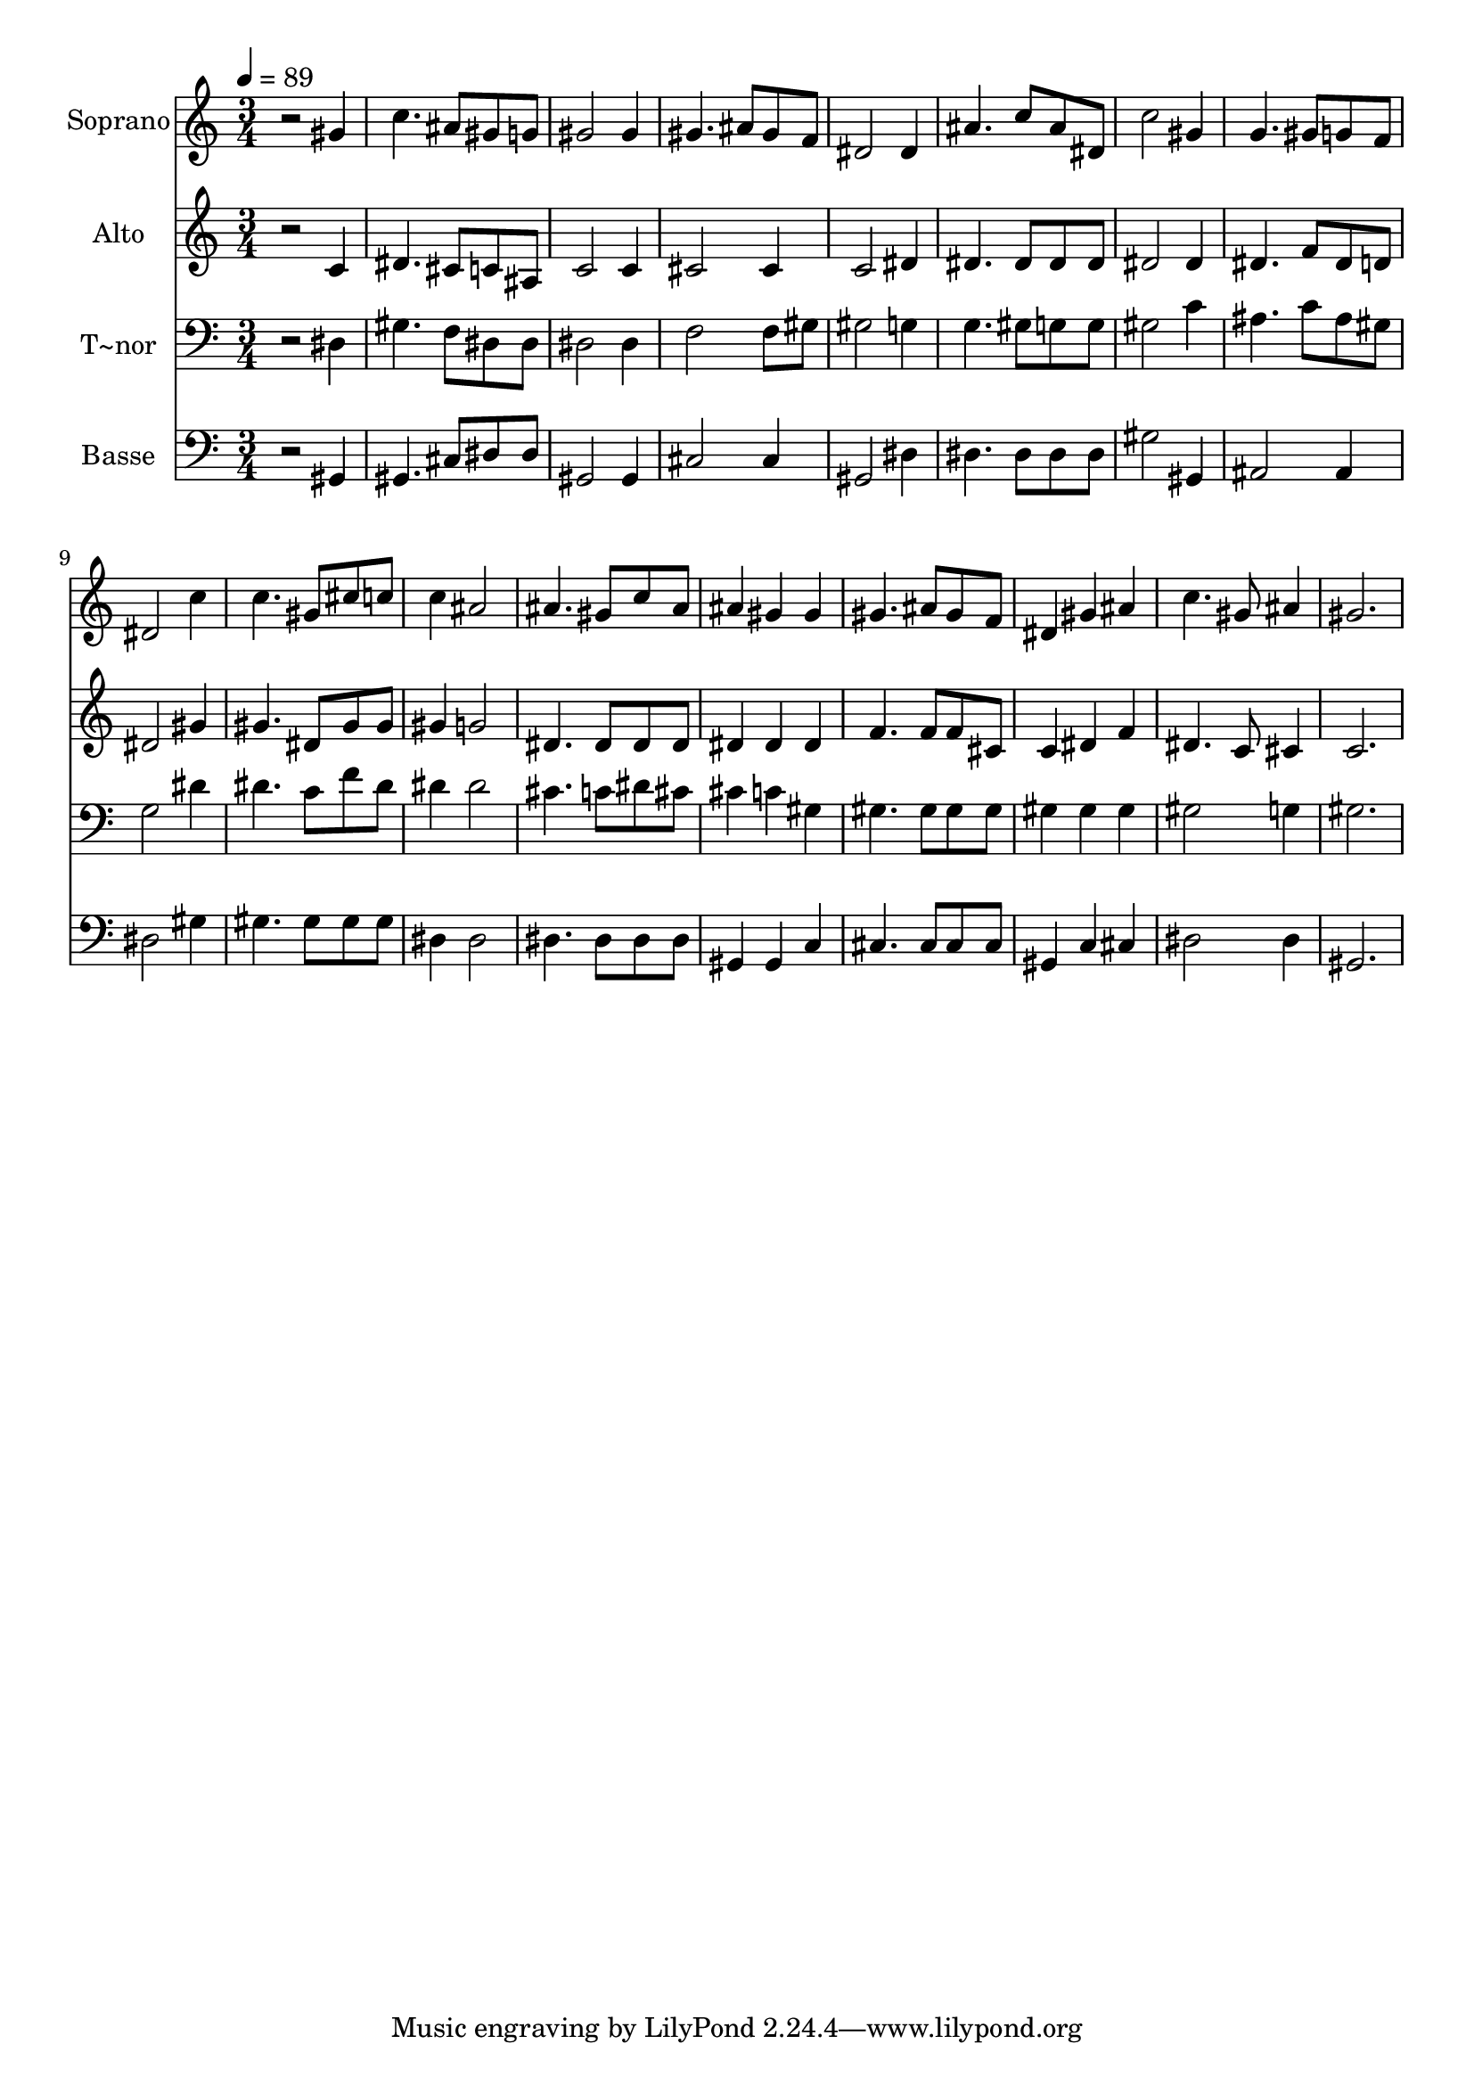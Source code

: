 % Lily was here -- automatically converted by /usr/bin/midi2ly from 258.mid
\version "2.14.0"

\layout {
  \context {
    \Voice
    \remove "Note_heads_engraver"
    \consists "Completion_heads_engraver"
    \remove "Rest_engraver"
    \consists "Completion_rest_engraver"
  }
}

trackAchannelA = {
  
  \time 3/4 
  
  \tempo 4 = 89 
  
}

trackA = <<
  \context Voice = voiceA \trackAchannelA
>>


trackBchannelA = {
  
  \set Staff.instrumentName = "Soprano"
  
}

trackBchannelB = \relative c {
  r2 gis''4 
  | % 2
  c4. ais8 gis g 
  | % 3
  gis2 gis4 
  | % 4
  gis4. ais8 gis f 
  | % 5
  dis2 dis4 
  | % 6
  ais'4. c8 ais dis, 
  | % 7
  c'2 gis4 
  | % 8
  g4. gis8 g f 
  | % 9
  dis2 c'4 
  | % 10
  c4. gis8 cis c 
  | % 11
  c4 ais2 
  | % 12
  ais4. gis8 c ais 
  | % 13
  ais4 gis gis 
  | % 14
  gis4. ais8 gis f 
  | % 15
  dis4 gis ais 
  | % 16
  c4. gis8 ais4 
  | % 17
  gis2. 
  | % 18
  
}

trackB = <<
  \context Voice = voiceA \trackBchannelA
  \context Voice = voiceB \trackBchannelB
>>


trackCchannelA = {
  
  \set Staff.instrumentName = "Alto"
  
}

trackCchannelC = \relative c {
  r2 c'4 
  | % 2
  dis4. cis8 c ais 
  | % 3
  c2 c4 
  | % 4
  cis2 cis4 
  | % 5
  c2 dis4 
  | % 6
  dis4. dis8 dis dis 
  | % 7
  dis2 dis4 
  | % 8
  dis4. f8 dis d 
  | % 9
  dis2 gis4 
  | % 10
  gis4. dis8 gis gis 
  | % 11
  gis4 g2 
  | % 12
  dis4. dis8 dis dis 
  | % 13
  dis4 dis dis 
  | % 14
  f4. f8 f cis 
  | % 15
  c4 dis f 
  | % 16
  dis4. c8 cis4 
  | % 17
  c2. 
  | % 18
  
}

trackC = <<
  \context Voice = voiceA \trackCchannelA
  \context Voice = voiceB \trackCchannelC
>>


trackDchannelA = {
  
  \set Staff.instrumentName = "T~nor"
  
}

trackDchannelC = \relative c {
  r2 dis4 
  | % 2
  gis4. f8 dis dis 
  | % 3
  dis2 dis4 
  | % 4
  f2 f8 gis 
  | % 5
  gis2 g4 
  | % 6
  g4. gis8 g g 
  | % 7
  gis2 c4 
  | % 8
  ais4. c8 ais gis 
  | % 9
  g2 dis'4 
  | % 10
  dis4. c8 f dis 
  | % 11
  dis4 dis2 
  | % 12
  cis4. c8 dis cis 
  | % 13
  cis4 c gis 
  | % 14
  gis4. gis8 gis gis 
  | % 15
  gis4 gis gis 
  | % 16
  gis2 g4 
  | % 17
  gis2. 
  | % 18
  
}

trackD = <<

  \clef bass
  
  \context Voice = voiceA \trackDchannelA
  \context Voice = voiceB \trackDchannelC
>>


trackEchannelA = {
  
  \set Staff.instrumentName = "Basse"
  
}

trackEchannelC = \relative c {
  r2 gis4 
  | % 2
  gis4. cis8 dis dis 
  | % 3
  gis,2 gis4 
  | % 4
  cis2 cis4 
  | % 5
  gis2 dis'4 
  | % 6
  dis4. dis8 dis dis 
  | % 7
  gis2 gis,4 
  | % 8
  ais2 ais4 
  | % 9
  dis2 gis4 
  | % 10
  gis4. gis8 gis gis 
  | % 11
  dis4 dis2 
  | % 12
  dis4. dis8 dis dis 
  | % 13
  gis,4 gis c 
  | % 14
  cis4. cis8 cis cis 
  | % 15
  gis4 c cis 
  | % 16
  dis2 dis4 
  | % 17
  gis,2. 
  | % 18
  
}

trackE = <<

  \clef bass
  
  \context Voice = voiceA \trackEchannelA
  \context Voice = voiceB \trackEchannelC
>>


\score {
  <<
    \context Staff=trackB \trackA
    \context Staff=trackB \trackB
    \context Staff=trackC \trackA
    \context Staff=trackC \trackC
    \context Staff=trackD \trackA
    \context Staff=trackD \trackD
    \context Staff=trackE \trackA
    \context Staff=trackE \trackE
  >>
  \layout {}
  \midi {}
}
